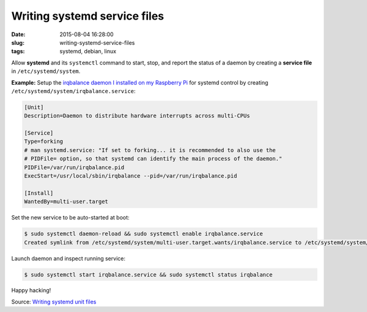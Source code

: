 =============================
Writing systemd service files
=============================

:date: 2015-08-04 16:28:00
:slug: writing-systemd-service-files
:tags: systemd, debian, linux

Allow **systemd** and its ``systemctl`` command to start, stop, and report the status of a daemon by creating a **service file** in ``/etc/systemd/system``.

**Example:** Setup the `irqbalance daemon I installed on my Raspberry Pi <http://www.circuidipity.com/raspberry-pi-ram-irqbalance.html>`_ for systemd control by creating ``/etc/systemd/system/irqbalance.service``:

.. code-block:: bash

    [Unit]      
    Description=Daemon to distribute hardware interrupts across multi-CPUs      
                                                                                     
    [Service]      
    Type=forking      
    # man systemd.service: "If set to forking... it is recommended to also use the   
    # PIDFile= option, so that systemd can identify the main process of the daemon." 
    PIDFile=/var/run/irqbalance.pid      
    ExecStart=/usr/local/sbin/irqbalance --pid=/var/run/irqbalance.pid      
                                                                                     
    [Install]      
    WantedBy=multi-user.target


Set the new service to be auto-started at boot:

.. code-block:: bash

    $ sudo systemctl daemon-reload && sudo systemctl enable irqbalance.service
    Created symlink from /etc/systemd/system/multi-user.target.wants/irqbalance.service to /etc/systemd/system/irqbalance.service.

Launch daemon and inspect running service:

.. code-block:: bash

    $ sudo systemctl start irqbalance.service && sudo systemctl status irqbalance

Happy hacking!

Source: `Writing systemd unit files <https://wiki.archlinux.org/index.php/Systemd#Writing_unit_files>`_
